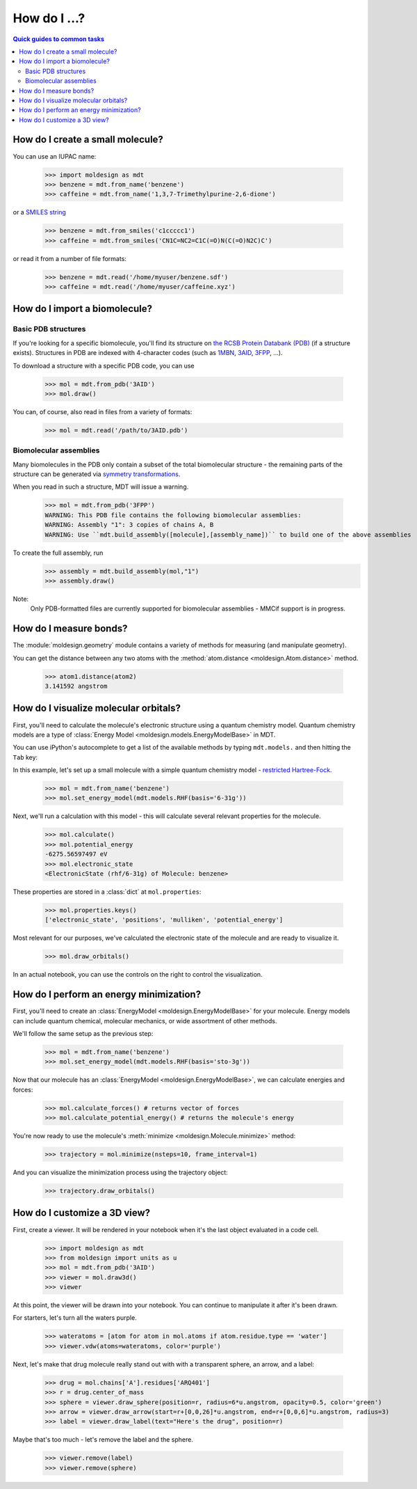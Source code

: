 =============
How do I ...?
=============

.. contents:: Quick guides to common tasks
  :depth: 2


How do I create a small molecule?
---------------------------------
You can use an IUPAC name:

   >>> import moldesign as mdt
   >>> benzene = mdt.from_name('benzene')
   >>> caffeine = mdt.from_name('1,3,7-Trimethylpurine-2,6-dione')

or a `SMILES string <https://en.wikipedia.org/wiki/Simplified_molecular-input_line-entry_system>`_

   >>> benzene = mdt.from_smiles('c1ccccc1')
   >>> caffeine = mdt.from_smiles('CN1C=NC2=C1C(=O)N(C(=O)N2C)C')

or read it from a number of file formats:

   >>> benzene = mdt.read('/home/myuser/benzene.sdf')
   >>> caffeine = mdt.read('/home/myuser/caffeine.xyz')



How do I import a biomolecule?
------------------------------

Basic PDB structures
^^^^^^^^^^^^^^^^^^^^
If you're looking for a specific biomolecule, you'll find its structure on
`the RCSB Protein Databank (PDB) <http://pdb.org>`_ (if a structure exists). Structures in PDB are
indexed with 4-character codes (such as `1MBN <http://www.rcsb.org/pdb/explore/explore.do?structureId=1mbn>`_, `3AID <http://www.rcsb.org/pdb/explore/explore.do?structureId=3aid>`_, `3FPP <http://www.rcsb.org/pdb/explore/explore.do?structureId=3fpp>`_, ...).

To download a structure with
a specific PDB code, you can use

   >>> mol = mdt.from_pdb('3AID')
   >>> mol.draw()

   .. image:: img/howdoi_pdb1.png

You can, of course, also read in files from a variety of formats:

   >>> mol = mdt.read('/path/to/3AID.pdb')

Biomolecular assemblies
^^^^^^^^^^^^^^^^^^^^^^^
Many biomolecules in the PDB only contain a subset of the total biomolecular structure - the
remaining parts of the structure can be generated via `symmetry transformations <http://pdb101.rcsb.org/learn/guide-to-understanding-pdb-data/biological-assemblies>`_.

When you read in such a structure, MDT will issue a warning.

   >>> mol = mdt.from_pdb('3FPP')
   WARNING: This PDB file contains the following biomolecular assemblies:
   WARNING: Assembly "1": 3 copies of chains A, B
   WARNING: Use ``mdt.build_assembly([molecule],[assembly_name])`` to build one of the above assemblies

To create the full assembly, run
   >>> assembly = mdt.build_assembly(mol,"1")
   >>> assembly.draw()

   .. image:: img/howdoi_pdb_assm.png

Note:
   Only PDB-formatted files are currently supported for biomolecular assemblies - MMCif support
   is in progress.


How do I measure bonds?
-----------------------

The :module:`moldesign.geometry` module contains a variety of methods for measuring (and
manipulate geometry).

You can get the distance between any two atoms with the
:method:`atom.distance <moldesign.Atom.distance>` method.

  >>> atom1.distance(atom2)
  3.141592 angstrom







How do I visualize molecular orbitals?
--------------------------------------
First, you'll need to calculate the molecule's electronic structure using a quantum chemistry
model. Quantum chemistry models are a type of
:class:`Energy Model <moldesign.models.EnergyModelBase>` in MDT.

You can use iPython's autocomplete to get a list of the available methods by typing
``mdt.models.`` and then hitting the ``Tab`` key:

.. image:: img/howdoi_method_autocomplete.png

In this example, let's set up a small molecule with a simple quantum chemistry model -
`restricted Hartree-Fock. <https://en.wikipedia.org/wiki/Hartree-Fock_method>`_

   >>> mol = mdt.from_name('benzene')
   >>> mol.set_energy_model(mdt.models.RHF(basis='6-31g'))


Next, we'll run a calculation with this model - this will calculate several relevant properties for
the molecule.

   >>> mol.calculate()
   >>> mol.potential_energy
   -6275.56597497 eV
   >>> mol.electronic_state
   <ElectronicState (rhf/6-31g) of Molecule: benzene>

These properties are stored in a :class:`dict` at ``mol.properties``:

   >>> mol.properties.keys()
   ['electronic_state', 'positions', 'mulliken', 'potential_energy']

Most relevant for our purposes, we've calculated the electronic state of the molecule and are
ready to visualize it.

   >>> mol.draw_orbitals()

   .. image:: img/howdoi_orbs.png

In an actual notebook, you can use the controls on the right to control the visualization.




How do I perform an energy minimization?
----------------------------------------
First, you'll need to create an :class:`EnergyModel <moldesign.EnergyModelBase>` for your molecule. Energy models can include quantum chemical, molecular mechanics, or wide assortment of other methods.

We'll follow the same setup as the previous step:

   >>> mol = mdt.from_name('benzene')
   >>> mol.set_energy_model(mdt.models.RHF(basis='sto-3g'))

Now that our molecule has an :class:`EnergyModel <moldesign.EnergyModelBase>`, we can calculate energies and forces:

   >>> mol.calculate_forces() # returns vector of forces
   >>> mol.calculate_potential_energy() # returns the molecule's energy

You're now ready to use the molecule's :meth:`minimize <moldesign.Molecule.minimize>` method:

   >>> trajectory = mol.minimize(nsteps=10, frame_interval=1)

And you can visualize the minimization process using the trajectory object:

   >>> trajectory.draw_orbitals()

.. image:: img/benz_min_traj.png


How do I customize a 3D view?
-----------------------------
First, create a viewer. It will be rendered in your notebook when it's the last object evaluated in a code cell.

   >>> import moldesign as mdt
   >>> from moldesign import units as u
   >>> mol = mdt.from_pdb('3AID')
   >>> viewer = mol.draw3d()
   >>> viewer

.. image:: img/howdoi_view1.png

At this point, the viewer will be drawn into your notebook. You can continue to manipulate it after it's been drawn.

For starters, let's turn all the waters purple.

   >>> wateratoms = [atom for atom in mol.atoms if atom.residue.type == 'water']
   >>> viewer.vdw(atoms=wateratoms, color='purple')

.. image:: img/howdoi_purplewater.png

Next, let's make that drug molecule really stand out with with a transparent sphere, an arrow,
and a label:

   >>> drug = mol.chains['A'].residues['ARQ401']
   >>> r = drug.center_of_mass
   >>> sphere = viewer.draw_sphere(position=r, radius=6*u.angstrom, opacity=0.5, color='green')
   >>> arrow = viewer.draw_arrow(start=r+[0,0,26]*u.angstrom, end=r+[0,0,6]*u.angstrom, radius=3)
   >>> label = viewer.draw_label(text="Here's the drug", position=r)

.. image:: img/howdoi_annotated.png

Maybe that's too much - let's remove the label and the sphere.

   >>> viewer.remove(label)
   >>> viewer.remove(sphere)

.. image:: img/howdoi_subtle.png


